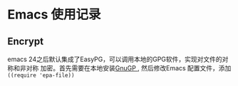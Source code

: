 * Emacs 使用记录

** Encrypt
   emacs 24之后默认集成了EasyPG，可以调用本地的GPG软件，实现对文件的对称和非对称
   加密。首先需要在本地安装[[https://gnupg.org/download/][GnuGP ]], 然后修改Emacs 配置文件，添加  ~((require 'epa-file))~
